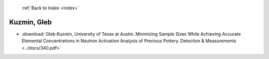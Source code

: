  :ref:`Back to Index <index>`

Kuzmin, Gleb
------------

* :download:`Gleb Kuzmin, University of Texas at Austin. Minimizing Sample Sizes While Achieving Accurate Elemental Concentrations in Neutron Activation Analysis of Precious Pottery. Detection & Measurements <../docs/340.pdf>`
